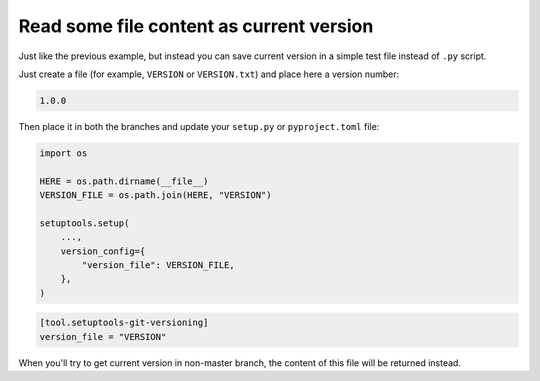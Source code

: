 .. _version-file
Read some file content as current version
~~~~~~~~~~~~~~~~~~~~~~~~~~~~~~~~~~~~~~~~~

Just like the previous example, but instead you can save current version
in a simple test file instead of ``.py`` script.

Just create a file (for example, ``VERSION`` or ``VERSION.txt``) and
place here a version number:

.. code:: txt

    1.0.0

Then place it in both the branches and update your ``setup.py`` or ``pyproject.toml`` file:

.. code:: python

    import os

    HERE = os.path.dirname(__file__)
    VERSION_FILE = os.path.join(HERE, "VERSION")

    setuptools.setup(
        ...,
        version_config={
            "version_file": VERSION_FILE,
        },
    )

.. code:: toml

    [tool.setuptools-git-versioning]
    version_file = "VERSION"

When you'll try to get current version in non-master branch, the content
of this file will be returned instead.
